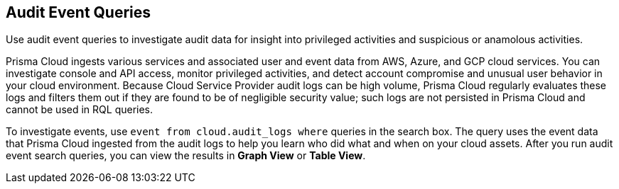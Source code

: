 == Audit Event Queries

Use audit event queries to investigate audit data for insight into privileged activities and suspicious or anamolous activities.

Prisma Cloud ingests various services and associated user and event data from AWS, Azure, and GCP cloud services. You can investigate console and API access, monitor privileged activities, and detect account compromise and unusual user behavior in your cloud environment. Because Cloud Service Provider audit logs can be high volume, Prisma Cloud regularly evaluates these logs and filters them out if they are found to be of negligible security value; such logs are not persisted in Prisma Cloud and cannot be used in RQL queries. 

To investigate events, use `event from cloud.audit_logs where` queries in the search box. The query uses the event data that Prisma Cloud ingested from the audit logs to help you learn who did what and when on your cloud assets. After you run audit event search queries, you can view the results in *Graph View* or *Table View*. 
//By default you can see the details in the <Table???> view.